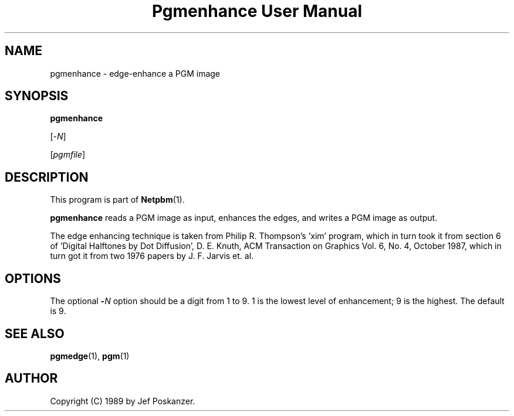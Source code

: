 ." This man page was generated by the Netpbm tool 'makeman' from HTML source.
." Do not hand-hack it!  If you have bug fixes or improvements, please find
." the corresponding HTML page on the Netpbm website, generate a patch
." against that, and send it to the Netpbm maintainer.
.TH "Pgmenhance User Manual" 0 "13 January 1989" "netpbm documentation"

.UN lbAB
.SH NAME

pgmenhance - edge-enhance a PGM image

.UN lbAC
.SH SYNOPSIS

\fBpgmenhance\fP

[-\fIN\fP]

[\fIpgmfile\fP]

.UN lbAD
.SH DESCRIPTION
.PP
This program is part of
.BR Netpbm (1).
.PP
\fBpgmenhance\fP reads a PGM image as input, enhances the edges,
and writes a PGM image as output.
.PP
The edge enhancing technique is taken from Philip R. Thompson's
\&'xim' program, which in turn took it from section 6 of
\&'Digital Halftones by Dot Diffusion', D. E. Knuth, ACM
Transaction on Graphics Vol. 6, No. 4, October 1987, which in turn got
it from two 1976 papers by J. F. Jarvis et. al.

.UN lbAE
.SH OPTIONS
.PP
The optional \fB-\fP\fIN\fP option should be a digit from 1 to 9.
1 is the lowest level of enhancement; 9 is the highest.  The default
is 9.

.UN lbAF
.SH SEE ALSO
.BR pgmedge (1),
.BR pgm (1)

.UN lbAG
.SH AUTHOR

Copyright (C) 1989 by Jef Poskanzer.
